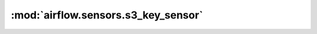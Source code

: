 :mod:`airflow.sensors.s3_key_sensor`
====================================

.. py:module:: airflow.sensors.s3_key_sensor

.. autoapi-nested-parse::

   This module is deprecated. Please use `airflow.providers.amazon.aws.sensors.s3_key`.



